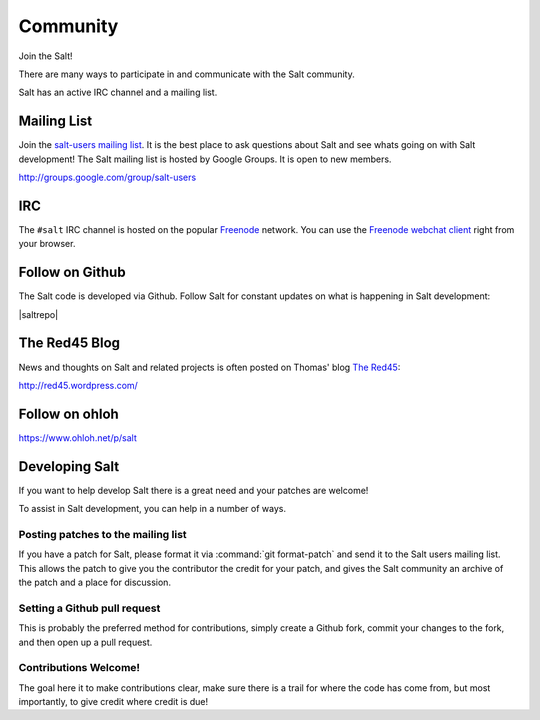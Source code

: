 =========
Community
=========

Join the Salt!

There are many ways to participate in and communicate with the Salt community.

Salt has an active IRC channel and a mailing list.

.. _community-mailing-list:

Mailing List
============

Join the `salt-users mailing list`_. It is the best place to ask questions
about Salt and see whats going on with Salt development! The Salt mailing list
is hosted by Google Groups. It is open to new members.

http://groups.google.com/group/salt-users

.. _`salt-users mailing list`: http://groups.google.com/group/salt-users

.. _community-irc:

IRC
===

The ``#salt`` IRC channel is hosted on the popular `Freenode`__ network. You
can use the `Freenode webchat client`__ right from your browser.

.. __: http://freenode.net/irc_servers.shtml
.. __: http://webchat.freenode.net/?channels=salt&uio=Mj10cnVlJjk9dHJ1ZSYxMD10cnVl83

.. _community-github:

Follow on Github
================

The Salt code is developed via Github. Follow Salt for constant updates on what
is happening in Salt development:

|saltrepo|

.. _community-blog:

The Red45 Blog
==============

News and thoughts on Salt and related projects is often posted on Thomas' blog
`The Red45`_:

http://red45.wordpress.com/

.. _`The Red45`: http://red45.wordpress.com/

Follow on ohloh
===============

https://www.ohloh.net/p/salt

Developing Salt
===============

If you want to help develop Salt there is a great need and your patches are
welcome!

To assist in Salt development, you can help in a number of ways.

Posting patches to the mailing list
-----------------------------------

If you have a patch for Salt, please format it via :command:`git format-patch` and
send it to the Salt users mailing list. This allows the patch to give you the
contributor the credit for your patch, and gives the Salt community an archive
of the patch and a place for discussion.

Setting a Github pull request
-----------------------------

This is probably the preferred method for contributions, simply create a Github
fork, commit your changes to the fork, and then open up a pull request.

Contributions Welcome!
----------------------

The goal here it to make contributions clear, make sure there is a trail for
where the code has come from, but most importantly, to give credit where credit
is due!

